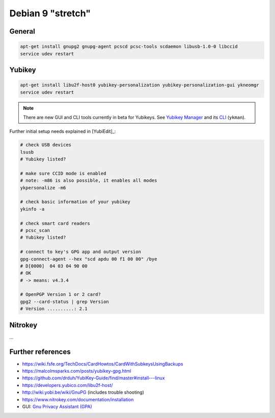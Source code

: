 .. _install-debian:

Debian 9 "stretch"
==================

General
-------

.. code:: bash

   apt-get install gnupg2 gnupg-agent pcscd pcsc-tools scdaemon libusb-1.0-0 libccid
   service udev restart

Yubikey
-------

.. code:: bash

   apt-get install libu2f-host0 yubikey-personalization yubikey-personalization-gui ykneomgr
   service udev restart

.. note::

   There are new GUI and CLI tools currently in beta for Yubikeys.
   See `Yubikey Manager <https://developers.yubico.com/yubikey-manager-qt/>`_ and its `CLI <https://developers.yubico.com/yubikey-manager/>`_ (``ykman``).

Further initial setup needs explained in [YubiEdit]_:

.. code:: bash

   # check USB devices
   lsusb
   # Yubikey listed?

   # make sure CCID mode is enabled
   # note: -m86 is also possible, it enables all modes
   ykpersonalize -m6

   # check basic information of your yubikey
   ykinfo -a

   # check smart card readers
   # pcsc_scan
   # Yubikey listed?

   # connect to key's GPG app and output version
   gpg-connect-agent --hex "scd apdu 00 f1 00 00" /bye
   # D[0000]  04 03 04 90 00
   # OK
   # -> means: v4.3.4

   # OpenPGP Version 1 or 2 card?
   gpg2 --card-status | grep Version
   # Version ..........: 2.1

Nitrokey
--------

...

Further references
------------------

* https://wiki.fsfe.org/TechDocs/CardHowtos/CardWithSubkeysUsingBackups
* https://malcolmsparks.com/posts/yubikey-gpg.html
* https://github.com/drduh/YubiKey-Guide/find/master#install---linux
* https://developers.yubico.com/libu2f-host/
* http://wiki.yobi.be/wiki/GnuPG (includes trouble shooting)
* https://www.nitrokey.com/documentation/installation
* GUI: `Gnu Privacy Assistant (GPA) <https://www.nitrokey.com/setup-gnu-privacy-assistant-gpa>`_
